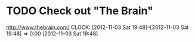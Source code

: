 #+FILETAGS: REFILE


* TODO Check out "The Brain"
[[http://www.thebrain.com/]]
  CLOCK: [2012-11-03 Sat 19:48]--[2012-11-03 Sat 19:48] =>  0:00
[2012-11-03 Sat 19:48]
